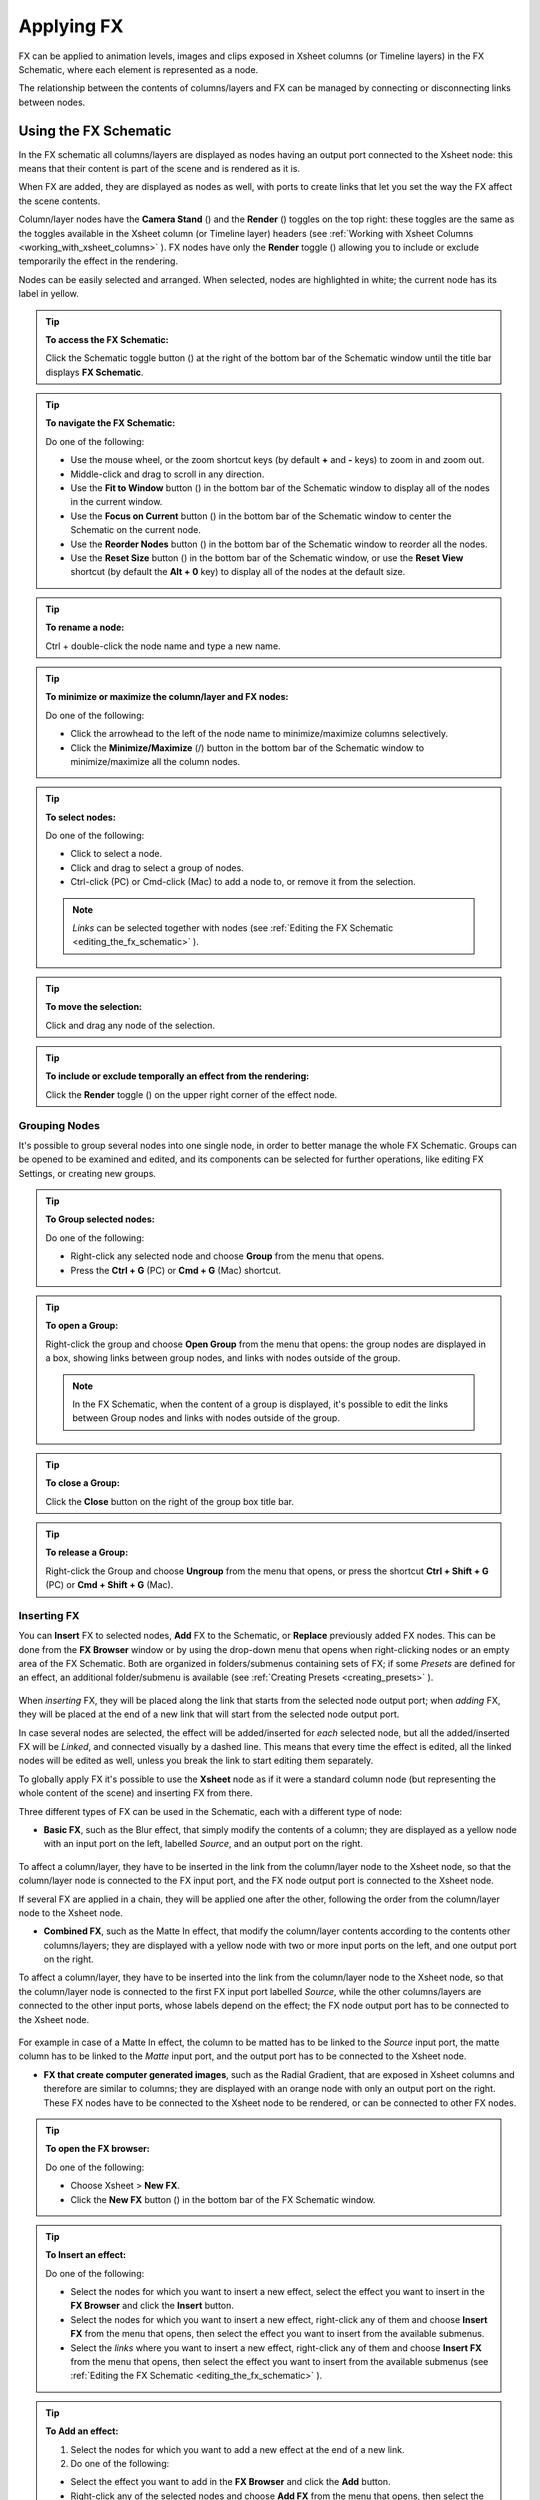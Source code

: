 .. _applying_special_fx:

Applying FX
===========
FX can be applied to animation levels, images and clips exposed in Xsheet columns (or Timeline layers) in the FX Schematic, where each element is represented as a node.

The relationship between the contents of columns/layers and FX can be managed by connecting or disconnecting links between nodes.

|dwanko_before_fx| |dwanko_after_fx| 


.. _using_the_fx_schematic:

Using the FX Schematic
----------------------
In the FX schematic all columns/layers are displayed as nodes having an output port connected to the Xsheet node: this means that their content is part of the scene and is rendered as it is.

When FX are added, they are displayed as nodes as well, with ports to create links that let you set the way the FX affect the scene contents. 

Column/layer nodes have the **Camera Stand** (|camera_stand|) and the **Render** (|preview|) toggles on the top right: these toggles are the same as the toggles available in the Xsheet column (or Timeline layer) headers (see :ref:`Working with Xsheet Columns <working_with_xsheet_columns>`  ). FX nodes have only the **Render** toggle (|preview|) allowing you to include or exclude temporarily the effect in the rendering.

Nodes can be easily selected and arranged. When selected, nodes are highlighted in white; the current node has its label in yellow.

.. tip:: **To access the FX Schematic:**

    Click the Schematic toggle button (|schematic|) at the right of the bottom bar of the Schematic window until the title bar displays **FX Schematic**.

.. tip:: **To navigate the FX Schematic:**

    Do one of the following:

    - Use the mouse wheel, or the zoom shortcut keys (by default **+** and **-** keys) to zoom in and zoom out.

    - Middle-click and drag to scroll in any direction.

    - Use the **Fit to Window** button (|fit_to_window|) in the bottom bar of the Schematic window to display all of the nodes in the current window.

    - Use the **Focus on Current** button (|focus_on_current|) in the bottom bar of the Schematic window to center the Schematic on the current node.

    - Use the **Reorder Nodes** button (|reorder_nodes|) in the bottom bar of the Schematic window to reorder all the nodes.

    - Use the **Reset Size** button (|reset|) in the bottom bar of the Schematic window, or use the **Reset View** shortcut (by default the **Alt + 0** key) to display all of the nodes at the default size.

.. tip:: **To rename a node:**

    Ctrl + double-click the node name and type a new name.

.. tip:: **To minimize or maximize the column/layer and FX nodes:**

    Do one of the following: 

    - Click the arrowhead to the left of the node name to minimize/maximize columns selectively.

    - Click the **Minimize/Maximize** (|minimize|/|maximize|) button in the bottom bar of the Schematic window to minimize/maximize all the column nodes.

.. tip:: **To select nodes:**

    Do one of the following:

    - Click to select a node.

    - Click and drag to select a group of nodes.

    - Ctrl-click (PC) or Cmd-click (Mac) to add a node to, or remove it from the selection.

    .. note:: *Links* can be selected together with nodes (see  :ref:`Editing the FX Schematic <editing_the_fx_schematic>`  ).

.. tip:: **To move the selection:**

    Click and drag any node of the selection.

.. tip:: **To include or exclude temporally an effect from the rendering:**

    Click the **Render** toggle (|preview|) on the upper right corner of the effect node.


.. _grouping_nodes:

Grouping Nodes
''''''''''''''
It's possible to group several nodes into one single node, in order to better manage the whole FX Schematic. Groups can be opened to be examined and edited, and its components can be selected for further operations, like editing FX Settings, or creating new groups.

.. tip:: **To Group selected nodes:**

    Do one of the following:

    - Right-click any selected node and choose **Group** from the menu that opens.
    
    - Press the **Ctrl + G** (PC) or **Cmd + G** (Mac) shortcut.

.. tip:: **To open a Group:**

    Right-click the group and choose **Open Group** from the menu that opens: the group nodes are displayed in a box, showing links between group nodes, and links with nodes outside of the group. 

    .. note:: In the FX Schematic, when the content of a group is displayed, it's possible to edit the links between Group nodes and links with nodes outside of the group.

.. tip:: **To close a Group:**

    Click the **Close** button on the right of the group box title bar. 

.. tip:: **To release a Group:**

    Right-click the Group and choose **Ungroup** from the menu that opens, or press the shortcut **Ctrl + Shift + G** (PC) or **Cmd + Shift + G** (Mac).


.. _inserting_special_fx:

Inserting FX
''''''''''''
You can **Insert** FX to selected nodes, **Add** FX to the Schematic, or **Replace** previously added FX nodes. This can be done from the **FX Browser** window or by using the drop-down menu that opens when right-clicking nodes or an empty area of the FX Schematic. Both are organized in folders/submenus containing sets of FX; if some *Presets* are defined for an effect, an additional folder/submenu is available (see  :ref:`Creating Presets <creating_presets>`  ).

 |FX_Browser| 

When *inserting* FX, they will be placed along the link that starts from the selected node output port; when *adding* FX, they will be placed at the end of a new link that will start from the selected node output port.

In case several nodes are selected, the effect will be added/inserted for *each* selected node, but all the added/inserted FX will be *Linked*, and connected visually by a dashed line. This means that every time the effect is edited, all the linked nodes will be edited as well, unless you break the link to start editing them separately.

To globally apply FX it's possible to use the **Xsheet** node as if it were a standard column node (but representing the whole content of the scene) and inserting FX from there.

Three different types of FX can be used in the Schematic, each with a different type of node:

- **Basic FX**, such as the Blur effect, that simply modify the contents of a column; they are displayed as a yellow node with an input port on the left, labelled *Source*, and an output port on the right. 

 |Basic_FX_Example| 

To affect a column/layer, they have to be inserted in the link from the column/layer node to the Xsheet node, so that the column/layer node is connected to the FX input port, and the FX node output port is connected to the Xsheet node. 

If several FX are applied in a chain, they will be applied one after the other, following the order from the column/layer node to the Xsheet node.

- **Combined FX**, such as the Matte In effect, that modify the column/layer contents according to the contents other columns/layers; they are displayed with a yellow node with two or more input ports on the left, and one output port on the right. 

To affect a column/layer, they have to be inserted into the link from the column/layer node to the Xsheet node, so that the column/layer node is connected to the first FX input port labelled *Source*, while the other columns/layers are connected to the other input ports, whose labels depend on the effect; the FX node output port has to be connected to the Xsheet node. 

 |Combined_FX_Example| 

For example in case of a Matte In effect, the column to be matted has to be linked to the *Source* input port, the matte column has to be linked to the *Matte* input port, and the output port has to be connected to the Xsheet node.

- **FX that create computer generated images**, such as the Radial Gradient, that are exposed in Xsheet columns and therefore are similar to columns; they are displayed with an orange node with only an output port on the right. These FX nodes have to be connected to the Xsheet node to be rendered, or can be connected to other FX nodes.

 |Generated_FX_Example| 

.. tip:: **To open the FX browser:**

    Do one of the following:

    - Choose Xsheet > **New FX**.

    - Click the **New FX** button (|fx|) in the bottom bar of the FX Schematic window.

.. tip:: **To Insert an effect:**

    Do one of the following:

    - Select the nodes for which you want to insert a new effect, select the effect you want to insert in the **FX Browser** and click the **Insert** button.

    - Select the nodes for which you want to insert a new effect, right-click any of them and choose **Insert FX** from the menu that opens, then select the effect you want to insert from the available submenus. 

    - Select the *links* where you want to insert a new effect, right-click any of them and choose **Insert FX** from the menu that opens, then select the effect you want to insert from the available submenus (see  :ref:`Editing the FX Schematic <editing_the_fx_schematic>`  ). 

.. tip:: **To Add an effect:**

    1. Select the nodes for which you want to add a new effect at the end of a new link.

    2. Do one of the following:

    - Select the effect you want to add in the **FX Browser** and click the **Add** button.

    - Right-click any of the selected nodes and choose **Add FX** from the menu that opens, then select the effect you want to add from the available submenus. 

.. tip:: **To Replace an effect:**

    1. Select the FX nodes you want to replace with a new effect.

    2. Do one of the following:

    - Select the effect you want to add in the **FX Browser** and click the **Replace** button.

    - Right-click any of the selected nodes and choose **Replace FX** from the menu that opens, then select the new effect from the available submenus. 

.. tip:: **To Insert/Add effects globally:**

    1. Select the **Xsheet** node.

    2. Do one of the following:

    - Select the effect you want to insert/add in the **FX Browser** and click the **Insert** or **Add** buttons.

    - Right-click any of the selected nodes and choose **Insert FX** or **Add FX** from the menu that opens, then select the effect you want to a insert/add from the available submenus. 

.. tip:: **To rename a node:**

    **Ctrl + double-click** (PC) or **Cmd + double-click** (Mac) the node name and type a new name.


.. _editing_the_fx_schematic:

Editing the FX Schematic
''''''''''''''''''''''''
Links between nodes have to be considered like flows going to the right, from the column/layer nodes to the Output node, via the Xsheet node. If along the way there is one or several effects, the column content will be consequently processed before becoming part of the output. 

From the nodes output port several links can start at the same time, thus allowing, for example, a column/layer to be rendered as it is, and to be also used as a mask for another column/layer. It is also possible to determine permanently whether columns/layers will be rendered or not, by leaving or deleting the link to the Xsheet node.

By editing the links between nodes, or by creating new ones, you can control how column/layer nodes will interact with each other and with FX before being rendered. 

.. note:: In the FX that accept multiple input nodes it is possible to change the stacking order of the input nodes by clicking and dragging in the ports area.

FX nodes and links can be selected in order to be cut, copied, pasted or deleted. When selected, nodes and links are highlighted in white; the current node has its label in yellow; when at least one object is selected, the related links are displayed in blue.

When pasting a copied/cut selection, several options are available:

- Use **Paste** to paste the copied/cut selection into the FX Schematic

- Use **Paste Insert** to insert the pasted selection into the *selected links*.

- Use **Paste Add** to add the pasted selection from the *selected nodes* at the end of new links. 

- Use **Paste Replace** to replace *selected FX* nodes with the pasted selection.

.. note:: Links have to be selected together with nodes when copying/cutting a selection if you want to preserve the links among them when pasting.

.. tip:: **To create links between nodes:**

    Click and drag the output port of the node to the input port of the FX node.

.. tip:: **To select nodes and links:**

    Do one of the following:

    - Click to select a node or a link.

    - Click and drag to select a group of nodes and links.

    - Ctrl-click (PC) or Cmd-click (Mac) to add a node or a link to, or remove it from the selection.

.. tip:: **To delete links between nodes:**

    Select the links you want to delete and do one of the following:

    - Choose Edit > **Delete**.

    - Right-click any selected link and choose **Delete** from the menu that opens.

.. tip:: **To connect a node to the Xsheet node:**

    Do one of the following:

    - Click and drag the output port of the node to the input port of the **Xsheet** node. 

    - Right-click the node you want to connect to the Xsheet node, and choose **Connect to Xsheet** from the menu that opens.

.. tip:: **To disconnect a flow from the Xsheet node:**

    Do one of the following:

    - Delete the link from the node to the Xsheet node.

    - Right-click the node you want to disconnect from the Xsheet node, and choose **Disconnect from Xsheet** from the menu that opens.

.. tip:: **To insert an FX node into a link:**

    **Alt-click and drag** it onto the link.

.. tip:: **To extract an FX node from a link:**

    **Alt-click and drag** it away from the link.

.. tip:: **To edit an FX nodes selection:**

    Do one of the following:

    - Use the **Copy** command to keep the selection in memory for further operations.

    - Use the **Cut** command to eliminate the selection from the schematic and keep it in memory for further operations.

    - Use the **Paste** command to paste the selection kept in memory in the FX Schematic. 

    - Right-click a link and use the **Paste Insert** command to insert the selection kept in memory into the *selected link*. 

    - Right-click any node and use the **Paste Add** command to add the selection kept in memory from the *selected nodes* at the end of the new links. 

    - Right-click an FX node and use the **Paste Replace** command to replace the *selected FX* nodes with the selection kept in memory. 

    - Use the **Delete** command to delete the selection.

    .. note:: All these commands are available in the menu that opens when right-clicking nodes and links. 

.. tip:: **To create a linked effect:**

    1. Select the FX nodes you want to duplicate.

    2. Right-click any of the selected nodes and choose **Create Linked FX** from the menu that opens.

.. tip:: **To break linked effects:**

    1. Select the FX nodes you want to unlink.

    2. Right-click any of the selected nodes and choose **Unlink** from the menu that opens.


.. _using_multiple_output_nodes:

Using Multiple Output Nodes
'''''''''''''''''''''''''''
In the FX schematic by default the Xsheet node is connected to an Output node: this means that all the nodes connected to the Xsheet node will be rendered both in the preview and in the final rendering.

The scene rendering can be limited to a specific node of the schematic by creating additional Output nodes, connected to the node where you want to limit the rendering. 

When more than one Output node is defined, you can set which is the active one (the one that will be considered for previewing or rendering the scene); the active output node is displayed in *blue*, while the others in *grey*. 

.. tip:: **To limit the output to a specific node:**

    1. Select the node to which you want to limit the output.

    2. Do one of the following:

    - Click the **New Output** button (|output|) in the bottom bar of the schematic window.

    - Right-click the node and choose **New Output** from the menu that opens.

.. tip:: **To add an Output node:**

    Do one of the following:

    - Click the **New Output** button (|output|) in the bottom bar of the schematic window.

    - Right-click in the stage and choose **New Output** from the menu that opens.

.. tip:: **To connect a node to an Output node:**

    Click and drag the output port of the node to the input port of the Output node.

.. tip:: **To set the current Output node:**

    Right-click the Output you want to set as current and choose **Activate** from the menu that opens.

.. tip:: **To remove an Output node:**

    Do one of the following:

    - Select it and choose Edit > **Delete**.

    - Right-click it and choose **Delete** from the menu that opens.

    .. note:: The last Output node remaining cannot be removed from the Schematic.


.. _editing_fx_settings:

Editing FX Settings
-------------------
FX parameters and their animation can be controlled in the FX Settings window. According to the selected effect, it displays a different layout of sliders, check boxes, text fields, etc. At the bottom of the window a preview area is available to check the result of the applied effect: you can activate it or deactivate it, navigate its content, set its size, its background color, and limit it to the camera shot.

Parameters can be animated by setting key values at specific frames. A **Set Key** button (|key|) is available in the bottom bar of the window to set key values for *all* of the parameters. For all of the parameters that can be animated there is also a specific set key button (a small square located on the far right of each parameter), in order to set key values for each parameter independently. 

The **Set Key** button (|key|) may have the following colors:

    - It is **grey** when no key values for any parameter is defined at the current frame.

    - It is **blue-striped** when key values are defined at least for one parameter.

    - It is **blue** when key values are defined for all the parameters.

The parameter specific set key button may have the following colors:

    - It is **grey** if no key value is defined for the parameter at the current frame.

    - It is **black** when a key value is defined for the parameter at the current frame.

    - It is **outlined in black** if the parameter is animated but no key value is defined at the current frame.

    - It is **outlined in red** if you changed the parameter value and the current frame does not have a key for the parameter.

Frames and key values can be navigated by using the related buttons in the bottom bar of the window. The **Next Key** (|next_key|) and **Previous Key** buttons (|prevkey|) are available only if more than one key value is defined.  

|FX_Settings_Example| 

If no key values are defined, parameters you set will be used throughout the scene.

.. tip:: **To open the FX Settings window:**

    Do one of the following:

    - Right-click the effect node, and choose Edit FX from the menu that opens.

    - Double-click the effect node.

.. tip:: **To define values for the effect:**

    Use the available sliders, check boxes, text fields, etc., to configure the effect the way you prefer.

.. tip:: **To set the current frame:**

    Do one of the following:

    - Type the frame number or use the Next and Previous Frame buttons available in the bottom bar of the window.

    - Move the current frame cursor in the Xsheet or in the function editor.

    - Use the frame bar or the playback buttons in the bottom bar of the viewer.

.. tip:: **To set key values for all the effect parameters at the current frame:**

    1. Do one of the following:

    - If the current frame is not a key, click the Set Key button (|key|) in the bottom bar of the window: it turns from grey to blue and current values become key values for all the parameters at the current frame. 

    - If the current frame is a key for some parameters only, click the Set Key button (|key|): it turns from blue striped to blue and current values become key values for all the parameters at the current frame. 

    2. Define the values for the parameters.

.. tip:: **To set key values for a specific parameter at the current frame:**

    1. If the current frame does not have a key for the parameter, click the squared set key button on the far right of the parameter: it turns from grey to black, and the current value becomes a key value for the parameter at the current frame.

    2. Define the value for the parameter.

.. note:: If the current frame is not a key for the parameter, the squared set key button on the far right of the parameter turns red. Click it to set the key.

.. tip:: **To remove all key values for the effect parameters at the current frame:**

    Do one of the following:

    - If the key values are set for all the parameters, click the Set Key button (|key|) in the bottom bar of the window: it turns from blue to grey.

    - If the key values are set for some parameters only, click twice the Set Key button (|key|) in the bottom bar of the window: with the first click it turns from blue-striped to blue as you set keys for all the parameters; with the second click, it turns from blue to grey.

.. tip:: **To remove a key value for a specific parameter at the current frame:**

    Click the squared set key button on the far right of the parameter: it turns from black to grey.

.. tip:: **To navigate frames where key values are defined:**

    Use the Next (|next_key|) and Previous Key buttons (|prevkey|) available at the side of the Set Key button.

.. tip:: **To activate/deactivate the preview area:**

    Do any of the following:

    - Click the Camera Preview button ( |Toonz71_408|) in the bottom bar of the FX settings window to limit the preview to the camera shot.



    - Click the Preview button (|preview|) in the bottom bar of the FX settings window to preview the results regardless of the camera shot.

.. tip:: **To resize the preview area:**

    Do any of the following:

    - Click and drag the horizontal separator. 

    - Click and drag the separator toward the window border to hide the preview area.

    - Click and drag the separator collapsed to the window border toward the window center to display again the preview area.

.. note:: The A/R of the preview area depends on the A/R of the current camera

.. tip:: **To change the background color of the preview area:**

    Use the buttons in the bottom bar of the FX settings window to choose a white (|preview_white|), black (|preview_black|) or transparent (|preview_checkbox|) background.



.. tip:: **To navigate the preview area:**

    Do one of the following:

    - Use the mouse wheel, or the zoom shortcut keys (by default + and - keys) to zoom in and zoom out.

    - Middle-click and drag to scroll in any direction.

    - Use the reset view shortcut (by default the 0 key) to display preview at its actual size.


.. _using_fx_gadgets:

Using FX Gadgets
''''''''''''''''
Some FX parameters related to positions or dimensions have some gadgets available in the viewer in order to be set by using the camera box and the scene elements as a reference. For example the radial gradient effect has two circular gadgets that can be edited to set the inner size and the outer size of the gradient.

As soon as an effect node is selected in the schematic, the Animate tool becomes the current tool and the related effect gadgets, if available, are visualized. The Animate tool settings will refer to the column the effect is applied to, but in case the effect creates a computer generated image (e.g. a radial gradient or a light spot) the settings will refer to the effect column itself (see  :ref:`Animating Objects <animating_objects>`  ).

.. tip:: **To visualize FX gadgets in the viewer:**

    Select the effect node in the FX schematic.

.. tip:: **To edit FX gadgets:**

    Click and drag the FX gadgets visible in the viewer. As you roll over the gadget and the related handles, the cursor changes shape to indicate you are editing FX gadgets. 

.. note:: Some gadgets have a handle for reference; however any point along the gadget shape can be clicked and dragged.


.. _defining_colors_and_color_spectrums:

Defining Colors and Color Spectrums
'''''''''''''''''''''''''''''''''''
Some special FX may require the definition of a color, or a color spectrum.

Colors can be defined by editing the related Red, Green, Blue and Alpha values, or by using the Style Editor. 

 |Defining_Colors_Example| 

Color spectrums, i.e. a series of colors defining a continuous gradient, can be defined by adding any color you need, and editing each color separately. The color in the spectrum can be moved to set the distance between two colors and the related gradient.

.. tip:: **To define a color:**

    Do one of the following:

    - Set the Red, Green, Blue and Alpha values.

    - Click the color thumbnail and use the Style Editor to edit it (see  :ref:`Plain Colors <plain_colors>`  ).

.. tip:: **To define a color of the spectrum:**

    Select the arrow below the spectrum identifying the color, and edit the related color.

.. tip:: **To add a color to the spectrum:**

    Click the spectrum where you want to add the new color.

.. tip:: **To move a color in the spectrum:**

    Click and drag the arrow identifying the color to a new position.

.. tip:: **To remove a color from the spectrum:**

    Click and drag down the arrow identifying the color.


.. _creating_presets:

Creating Presets
----------------
A particular configuration and animation of FX parameters can be saved as a preset to be available later on both in the FX Browser and drop-down menus that open when right-clicking nodes or in the schematic area.

When a preset for a particular effect is saved, in the FX Browser the effect icon turns into a folder containing the saved preset, with the folder icon still selectable to insert the effect with its default values; in the drop-down menus the effect has an additional drop down menu where the first item can be selected to insert the effect with its default values.

 |Creating_Presets_Example| 

Presets are saved in the projectroot, in the ``fxs\preset`` folder. This allows the presets to be available on all the computers sharing the same Projectroot (see  :ref:`Setting the Projectroot <setting_the_projectroot>`  ).

Once a preset is applied there is no link between the saved preset and the applied preset: the applied preset can be edited without affecting the saved one.

.. note:: When you save a preset with a name already used, a confirmation dialog will open, asking you whether you want to overwrite the previously saved preset.

.. tip:: **To save a preset:**

    1. Right-click the effect node you want to save as a preset and choose Save As Preset from the menu that opens.

    2. Assign a name to the preset and click the Save button.

.. tip:: **To retrieve a saved preset:**

    Do any of the following:

    - Open the FX Browser and open the folder related to the effect for which you saved the preset.

    - In the right-click menus Insert FX, Add FX and Replace FX, choose the sub-menu related to the effect for which you saved the preset.

.. tip:: **To remove a preset from the FX browser:**

    Right-click the preset in the FX browser and choose Remove Preset from the menu that opens. 


.. _creating_macro_fx:

Creating Macro FX
-----------------
Special FX can be combined to create a macro effect that can be saved and retrieved when needed.

When a macro effect is defined, you can edit its settings either in the standard way with the FX settings window that contains a page for each effect combined to define the macro, or by opening it and editing one effect at a time.

A macro effect can be opened also to check how the FX nodes are connected, and can be exploded to dissolve it and put its FX nodes back in the schematic.

When saved, the macro effect will be available in the FX browser and in the drop-down menus that open when right-clicking nodes or in the schematic area, inside the Macro folder, at the bottom of the list.

.. tip:: **To create a macro effect:**

    1. Select the FX nodes you want to combine to create the macro effect.

    2. Right-click the selection and select Make Macro FX from the menu that opens.

.. tip:: **To open a macro effect:**

    Right-click the macro node and choose Open Macro FX from the menu that opens: the macro nodes are displayed in a box, with the right links to the rest of the schematic. 

.. note:: When the content of a macro is displayed it is not possible to edit the links between macro nodes, and links with nodes outside the macro.

.. tip:: **To close a macro effect:**

    Click the close button on the right of the macro box bar. 

.. tip:: **To release a macro effect:**

    Right-click the macro node and choose Explode Macro FX from the menu that opens.

.. tip:: **To edit a macro effect:**

    Do one of the following:

    - Right-click the macro node and choose Edit FX from the menu that opens.

    - Right-click the macro node and choose Open Macro FX from the menu that opens, then edit the macro FX nodes.

.. tip:: **To save a macro effect:**

    1. Right click the macro effect node you want to save and choose Save As Preset from the menu that opens.

    2. Assign a name to the macro effect and click the Save button.

.. tip:: **To remove a macro effect from the FX browser:**

    Right-click the macro effect in the FX browser and choose Remove Macro FX from the menu that opens. 





.. _special_fx_list:

Special FX List
---------------


.. _background:

Background
''''''''''

.. _checkerboard:

Checkerboard
~~~~~~~~~~~~
 |Checkerboard| 

Creates in the selected column a layer with a checkerboard defined by two Colors, and a grid Size. 

.. note:: The grid size can also be set by using a square gadget with a handle in the viewer (see  :ref:`Using FX Gadgets <using_fx_gadgets>`  ).

.. _color_card:

Color Card
~~~~~~~~~~
 |Color_Card| 

Creates in the selected column a layer of the set Color. It can be used, for example, as a background color or to create a colorize effect by applying it combined with a multiply effect.

.. _kaleido:

Kaleido
~~~~~~~
 |Kaleido| 

Repeats the Source generating a kaleidoscopic effect.

The center of the effect can be defined interactively, moving the small red cross widget in the preview area, or writing the desired values in the X and Y text fields.

The angle of reflection, and the number of iterations can be set in the appropriate input text fields (Angle and Count).

.. _tile:

Tile
~~~~
 |Tile| 

Repeats the Source content in order to define a larger image: the Tile mode forms a pattern that completely fills the camera shot, the Tile Horizontally repeats the source content horizontally; the Tile Vertically repeats the source content vertically.

The Mirror Horizontally and Mirror Vertically options repeat the tiles by flipping them respectively in the horizontal and vertical directions; If both the options are activated, tiles will be mirrored in both directions.

The Margin value sets the size of a margin around each tile, with positive values adding some space around the tiles, and negative values collapsing them.


.. _blur:

Blur
''''

Blur
~~~~
 |Blur| 

Softens the Source content, creating an out of focus effect, according to a specific Intensity.

.. _directional_blur:

Directional Blur
~~~~~~~~~~~~~~~~
 |Directional_Blur| 

Blurs the Source content according to a specific Intensity along a specific direction defined by the Angle. 

The Bidirectional option applies the blur also on the other side of the direction.

.. note:: The intensity and the angle can also be set by using an arrow gadget with a handle in the viewer (see  :ref:`Using FX Gadgets <using_fx_gadgets>`  ).

.. note:: The directional blur does not depend on the movement and the speed of the column to which it is applied. 

.. _local_blur:

Local Blur
~~~~~~~~~~
 |Local_Blur| 

Blurs the Source content according to the brightness value of the node content connected to the Reference input handle. The Intensity value amplifies uniformly the blur given by the Reference node content.

.. _motion_blur:

Motion Blur
~~~~~~~~~~~
Creates a motion-blur effect, according to the movement of the Source content in the previous and current frame. The movement has to be defined by an animated column, pegbar or table: the higher the speed, the more visible the effect.

If the movement is constant between consecutive frames, you can increase or decrease the Intensity to have a more or less visible effect. If there is no movement between the previous and the current frame, no motion blur will be visible even though you may have set a high Intensity.

.. note:: No result will be visible if the motion blur is applied to a column that always stands in the same position while the content is a level where the movement is drawn.

.. _radial_blur:

Radial Blur
~~~~~~~~~~~
 |Radial_Blur| 

Blurs along radial lines whose origin is the set Center, defined by horizontal (X) and vertical (Y) coordinates, starting from an unaffected inner area defined by the Radius. 

.. note:: The center and the radius can be also set by using a point and a circle gadget with a handle in the viewer (see  :ref:`Using FX Gadgets <using_fx_gadgets>`  ); the center can be set in the FX Settings preview as well.

.. _spin_blur:

Spin Blur
~~~~~~~~~
 |Spin_Blur| 

Blurs along concentric circular lines as if the Source content turns around the set Center, defined by horizontal (X) and vertical (Y) coordinates, starting from an unaffected inner area defined by the Radius.

.. note:: The center and the radius can be also set by using a point and a circle gadget with a handle in the viewer (see  :ref:`Using FX Gadgets <using_fx_gadgets>`  ); the center can be set in the FX Settings preview as well.


.. _distort:

Distort
'''''''

.. _free_distort:

Free Distort
~~~~~~~~~~~~
 |Free_Distort| 

Distorts the Source content according to the position of four points, defined by horizontal (X) and vertical (Y) coordinates. For each point you can set the actual position and its origin, to determine which feature of the image will be distorted to the new position. 

The Mode option menu lets you set the way the distortion is applied: Bilinear distorts the images according to the four points end positions, and Perspective forces the distortion to fit a perspective projection plane.

To better set the origin position for each point, you can use the Deactivate option that lets you see the image without distortion.

.. note:: The position of the four points and their origins can be also set by using arrow gadgets with handles at the ends in the viewer (see  :ref:`Using FX Gadgets <using_fx_gadgets>`  ) and in the FX Settings preview as well.

.. _linear_wave:

Linear Wave
~~~~~~~~~~~
 |Linear_Wave| 

Distorts the Source content creating a wave effect that uses an automatically generated displacement map image. The Quantity value sets the number of waves; the Period sets the distance between waves; the Cycle shifts distortion in the wave direction.

You can also add a Distortion Wave on the main linear waves: the Amplitude sets the intensity of the distortion; the Frequency sets the number of waves creating the distortion; the Phase shifts the distorting waves.

A rotation for the whole wave effect can be set by using the Angle value.

The amount of distortion is controlled by the Intensity value; the  of the distortion, by the Size of the displacement map grid; the sharpen option allows you to decrease the blur on the final result.

.. _perlin_noise:

Perlin Noise
~~~~~~~~~~~~
 |Perlin_Noise| 

Distorts the Source content by using a computer-generated displacement map image whose type can be chosen between Clouds and Marble/Wood.

The amount of distortion is controlled by the Intensity value; the , by the Size of the displacement map grid. The Horizontal and Vertical Offset, and the Evolution stage of the displacement map image can be controlled as well; by setting the variation of these values between two keys, you can set how much the displacement map moves and changes during the animation.

The Alpha option adds also a transparency displacement to fully-opaque images.

.. note:: The horizontal and vertical offset can also be set by using a point gadget in the viewer (see  :ref:`Using FX Gadgets <using_fx_gadgets>`  ).

.. _random_wave:

Random Wave
~~~~~~~~~~~
 |Random_Wave| 

Distorts the Source content creating a random wave effect that uses an automatically generated displacement map image. It can be used, for instance, to create a reflection on a water surface, or an underwater view. 

The stage of the displacement map image can be controlled by using the Evolution value; by setting the variation of this value between two keys, you set how much the displacement map image changes during the animation.

The position of the displacement map image can be shifted along the Horizontal and the Vertical axis. By setting the variation of this value between two keys, the distortion effect can be animated in any direction.

The amount of distortion is controlled by the Intensity value; the  of the distortion, by the Size of the displacement map grid; the sharpen option allows you to decrease the blur on the final result.

.. note:: The position along the horizontal and vertical axis can also be set by using a point gadget in the viewer (see  :ref:`Using FX Gadgets <using_fx_gadgets>`  ).

.. _ripple:

Ripple
~~~~~~
 |Ripple| 

Distorts the Source content creating a circular wave effect that uses an automatically generated displacement map image. The Quantity value sets the number of ripples; the Period value sets the distance between ripples; the Cycle shifts the ripple distortion, with increasing values expanding the ripples, and decreasing values collapsing them.

The Center of the circular waves can be set with a Horizontal and Vertical value; circular waves can be scaled in the Horizontal and Vertical directions, and rotated according to a set Angle. 

The amount of distortion is controlled by the Intensity value; the  of the distortion, by the Size of the displacement map grid; the sharpen option allows you to decrease the blur on the final result.

.. note:: The center and the period can be also set by using a point and a circle gadget with a handle in the viewer (see  :ref:`Using FX Gadgets <using_fx_gadgets>`  ); the center can be set in the FX Settings preview as well.

.. _warp:

Warp
~~~~
 |Warp| 

Distorts the Source content according to the brightness variation of the node content connected to the Warper input handle, that is used as a displacement map image affecting the Source content.

The amount of distortion is controlled by the Intensity value; the  of the warp, by the Size of the displacement map grid; the sharpen option allows you to decrease the blur on the final result.


.. _gradients:

Gradients
'''''''''

.. _diamond_gradient:

Diamond Gradient
~~~~~~~~~~~~~~~~
 |Diamond_Gradient| 

Creates in the selected column a gradient, that goes hyperbolically from the center to the four corners, defined by a color spectrum (see  :ref:`Defining Colors and Color Spectrums <defining_colors_and_color_spectrums>`  ) and a Size value.

.. note:: The size can also be set by using a circle gadget with a handle in the viewer (see  :ref:`Using FX Gadgets <using_fx_gadgets>`  ).

.. _four_points_gradient:

Four Points Gradient
~~~~~~~~~~~~~~~~~~~~
 |Four_Points_Gradient| 

Creates in the selected column a gradient defined by four Colors, defined by Red, Green, Blue and Alpha values, whose source Points can be placed where needed defining horizontal (X) and vertical (Y) coordinates.

.. note:: The source points can also be set by using point gadgets in the viewer (see  :ref:`Using FX Gadgets <using_fx_gadgets>`  ) and in the FX Settings preview as well.

.. _linear_gradient:

Linear Gradient
~~~~~~~~~~~~~~~
 |Linear_Gradient| 

Creates in the selected column a gradual blend between two Colors defined by Red, Green, Blue and Alpha values. The Size controls the area of the gradient between the two colors.

You can also add a Distortion Wave on the linear gradient: the Amplitude sets the intensity of the distortion; the Frequency sets the number of waves creating the distortion; the Phase shifts the distorting waves.

.. note:: The size can also be set by using a gadget with two handles at the ends in the viewer (see  :ref:`Using FX Gadgets <using_fx_gadgets>`  ).

.. _multi_linear_gradient:

Multi Linear Gradient
~~~~~~~~~~~~~~~~~~~~~
 |Multi_Linear_Gradient| 

Creates in the selected column a multi linear gradient defined by a color spectrum (see  :ref:`Defining Colors and Color Spectrums <defining_colors_and_color_spectrums>`  ). The Period value sets the size of a spectrum gradient; the Quantity is the number of times the spectrum is repeated; the Phase shifts the gradient colors.

You can also add a Wave distortion on the multi linear gradient: the Amplitude sets the intensity of the distortion; the Frequency sets the number of waves creating the distortion; the Phase shifts the distorting waves.

.. note:: The period can also be set by using a gadget with two handles at the ends in the viewer (see  :ref:`Using FX Gadgets <using_fx_gadgets>`  )

.. _multi_radial_gradient:

Multi Radial Gradient
~~~~~~~~~~~~~~~~~~~~~
 |Multi_Radial_Gradient| 

Creates in the selected column a multi radial gradient defined by a color spectrum (see  :ref:`Defining Colors and Color Spectrums <defining_colors_and_color_spectrums>`  ). The Period value sets the size of a spectrum gradient; the Quantity is the number of times the spectrum is repeated; the Phase shifts the gradient colors.

.. note:: The period can be also set by using a circle gadget with a handle in the viewer (see  :ref:`Using FX Gadgets <using_fx_gadgets>`  ).

.. _radial_gradient:

Radial Gradient
~~~~~~~~~~~~~~~
 |Radial_Gradient| 

Creates in the selected column a gradual blend between two colors, defined by Red, Green, Blue and Alpha values, shading them in a circular pattern. The Inner Size controls the area where the gradient between the two colors begins; the Outer Size where it ends.

.. note:: The inner and outer sizes can be also set by using circle gadgets with a handle in the viewer (see  :ref:`Using FX Gadgets <using_fx_gadgets>`  ).

.. _spiral:

Spiral
~~~~~~
 |Spiral| 

Creates in the selected column a spiral pattern gradient defined by a color spectrum (see  :ref:`Defining Colors and Color Spectrums <defining_colors_and_color_spectrums>`  ). The Frequency sets the size and number of the spires; the Phase shifts the gradient colors.

.. _square_gradient:

Square Gradient
~~~~~~~~~~~~~~~
 |Square_Gradient| 

Creates in the selected column a square gradient, that goes linearly from the center to the four corners, defined by a color spectrum (see  :ref:`Defining Colors and Color Spectrums <defining_colors_and_color_spectrums>`  ) and a Size value.

.. note:: The size can also be set by using a rotated square gadget with handles in the viewer (see  :ref:`Using FX Gadgets <using_fx_gadgets>`  ).


.. _image_adjust:

Image Adjust
''''''''''''

Adjust Levels
~~~~~~~~~~~~~
 |Adjust_Levels| 

Adjusts the highlights and shadows of the Source content by remapping pixels intensity according to the Input and Output levels values for the RGB, Red, Green, Blue and Alpha channels; it also controls the Gamma value for each channel separately.

For each channel the Input values remaps pixel intensity whose value is equal or lower than the Minimum value, to 0, and those whose value is equal or higher than the Maximum value, to 255. This may be helpful to increase the contrast of an image.

For each channel the Output values remaps pixel intensity whose value is lower than the Minimum value, to the Minimum value, and those whose value is higher than the Maximum value, to the Maximum value. This may be helpful to decrease the contrast of an image.

.. _brightness_&_contrast:

Brightness & Contrast
~~~~~~~~~~~~~~~~~~~~~
 |Brightness_&_Contrast| 

Increases or decreases the brightness and contrast of the Source content. 

.. _despeckle:

Despeckle
~~~~~~~~~
 |Despeckle| 

Elimantes small imperfections (dirt, scratches, stains and similar) of the drawing. The size in pixels of the s that will be retouched can be defined in the Size input text field. The background of the images can be Transparent or White, the choise is available in the Detect On menu.

In the preview area is possible to check the results to avoid erasing s relevant for the drawing.

.. _channel_mixer:

Channel Mixer
~~~~~~~~~~~~~
 |Channel_Mixer| 

Swaps the channels of the Source content. For each channel you can set if it remains as it is, or if you want it to have another channel mixed. For example to leave the red channel as it is, Red to Red is 1, the other channels to Red are 0; by setting Green to Red to 0.5 adds half intensity of the green channel to the red one.

It can be used for example to create a black and white key for an image with the alpha channel, by setting all the values to 0 but the Alpha to Red, Green, Blue and Alpha to 1. 

.. _curves:

Curves
~~~~~~
 |Curves| 

Adjusts the tonal range of the Source content by remapping pixels intensity according to a tonal curve for the RGB, Red, Green, Blue and Alpha channels.

The horizontal axis of the graph represents the original brightness levels of the pixels (Input levels); the vertical axis represents the new brightness levels (Output levels).

The default diagonal line indicates that no pixels are mapped to new values, so all pixels have the same Input and Output values. 

It is possible to use many adjustment points to correct the curve: to add a point, click the curve; to change the curve, use the point direction handles; to delete a point, select it and use the delete shortcut (by default the Delete button).

The Linear option constrains the curve to a series of straight segments.

.. _gamma:

Gamma
~~~~~
 |Gamma| 

Changes the gamma value of the Source content.

.. _invert:

Invert
~~~~~~
 |Invert| 

Inverts the color values of the Source content, e.g. makes a positive black and white image negative, or a positive one from a scanned black and white negative. 

.. _multitone:

Multitone
~~~~~~~~~
 |Multitone| 

Applies to the Source content the colors defined by a color spectrum (see  :ref:`Defining Colors and Color Spectrums <defining_colors_and_color_spectrums>`  ) according to the image brightness. The original image is turned into black and white and the color on the far left of the spectrum will be use for black pixels, the color on the far right for white pixels, and in-between colors for in-between grey pixels. 

.. _rgba_cut:

RGBA Cut
~~~~~~~~
 |RGBA_Cut| 

Delimits the Minimum and the Maximum values of the Red, Green, Blue and Alpha components of the Source content. The maximum can be decreased from 255, the original value, to 0, when no red, green, blue or alpha component will be visible. The minimum can be increased from 0, the original value, to 255, when the red, green, blue components will be saturated, and alpha will be fully opaque.

.. _rgb_fade:

RGB Fade
~~~~~~~~
 |RGB_Fade| 

Fades the Source content toward a color defined by Red, Green and Blue values. The Intensity, expressed as a percentage, ranges from 0 (no fade) to 100 (fade to full color).

.. _rgba_scale:

RGBA Scale
~~~~~~~~~~
 |RGBA_Scale| 

Changes the percentage of the Red, Green, Blue and Alpha components of the Source content. At 0 there is no red, green, blue or alpha component; at 100 the components have their original value.

.. _hsv_scale:

HSV Scale
~~~~~~~~~
 |HSV_Scale| 

Shifts the Hue, Saturation and Value values of the Source content. Hue ranges from -180 to 180; Saturation and Value from -100 to 100. All the three settings preserve their original value at 0.

.. _sharpen:

Sharpen
~~~~~~~
 |Sharpen| 

Increases the sharpness of the Source content according to a specific Intensity.

.. _layer_blending:

Layer Blending
''''''''''''''
.. _add:

Add
~~~
 |Add| 

Adds the red, green and blue values of the Up node content to the Down one, pixel by pixel. 

If no Down node is defined, the adding operation is applied to all the images underlaying the Up node content according to the Xsheet layering order.

The Intensity value expresses the percentage of values used in the addition; a negative value defines a subtraction instead of an addition. 

.. _color_burn:

Color Burn
~~~~~~~~~~
 |Color_Burn| 

Darkens the pixel colors of the Down node content in order to reflect the color of the Up node content. The white in the Up node content does not affect the result.

If no Down node is defined, the color burning operation is applied to all the images underlaying the Up node content according to the Xsheet layering order.

.. _color_dodge:

Color Dodge
~~~~~~~~~~~
 |Color_Dodge| 

Brightens the pixel colors of the Down node content in order to reflect the color of the Up node content. The black in the up node content does not affect the result.

If no Down node is defined, the color dodging operation is applied to all the images underlaying the Up node content according to the Xsheet layering order.

.. _cross_dissolve:

Cross Dissolve
~~~~~~~~~~~~~~
 |Cross_Dissolve| 

Creates a cross-dissolve between the Up and Down node content. When the Intensity value is 0, only the Down node content is visible; when it is 100, only the Up one.

.. _darken:

Darken
~~~~~~
 |Darken| 

Compares the pixels color of the Up and Down node content and selects the darker one as the result color. The white in the Up node content does not affect the result; the black gives a black result.

If only one node is defined, the darkening operation is applied to all the images underlaying its content according to the Xsheet layering order.

.. _dissolve:

Dissolve
~~~~~~~~
 |Dissolve| 

Eliminates randomly pixels from the Source content according to the set Intensity. 

.. _lighten:

Lighten
~~~~~~~
 |Lighten| 

Compares the pixels color of the Up and Down node content and selects the lighter one as the result color. The black in the Up node content does not affect the result; the white gives a white result.

If only one node is defined, the lightening operation is applied to all the images underlaying the connected node according to the Xsheet layering order.

.. _local_transparency:

Local Transparency
~~~~~~~~~~~~~~~~~~
 |Local_Transparency| 

Applies a transparency to the Source content according to the brightness value of the node content connected to the Reference input port.

The Intensity value amplifies uniformly the transparency given by the Reference node content.

.. _multiply:

Multiply
~~~~~~~~
 |Multiply| 

Multiplies the red, green, blue and alpha values of the connected noded content. 

The Intensity value expresses the percentage of values used in the multiplication. By activating the Alpha option, also the alpha information is considered.

If only one node is defined, the multiplying operation is applied to all the images underlaying theupper node content according to the Xsheet layering order.

.. _over:

Over
~~~~
 |Over| 

Puts the connected nodes one over the other. Each time a node is connected a new port will be added, this way the overlap of columns can be defined regardless from the Xsheet columns order.The columns order is up to bottom, where the column connected on the upper port is over the other ones.This can be used when you need to combine several nodes in a single one, for example to mask several columns with the same mask.

.. _premultiply:

Premultiply
~~~~~~~~~~~
Premultiplies the alpha channel of the Source node content. 

Full-color images which have a meaningful alpha channel come in two types: premultiplied or not. A non-premultiplied image can be recognized when it is loaded in OpenToonz because its edge, where there is a complete transparence on one side and opacity on the other, is not smooth, but displays a solid halo. With the premultiply effect it is possible to transform the image alpha-channel so that it is correctly read by OpenToonz.

.. note:: Full-color images can also be premultiplied by using a Level Settings option, or processed permanently in the browser, so that there is no need to apply the effect in the schematic (see  :ref:`Editing Level Settings <editing_level_settings>`  and  :ref:`Using the File Browser <using_the_file_browser>`  ).

.. _screen:

Screen
~~~~~~
 |Screen| 

Combines by multiplying the inverse of the pixels color of the Up and Down node content, giving a result color that is lighter than both Up and Down node pixels, except when one of them equals 0. The black in the Up node content does not affect the result; the white gives a white result.

If no Down node is defined, the screening operation is applied to all the images underlaying the Up node content according to the Xsheet layering order.

.. _subtract:

Subtract
~~~~~~~~
 |Subtract| 

Subtracts the red, green and blue values of the Up node content from the Down one, pixel by pixel. By activating the Alpha option, also the alpha information is considered. 

If only one node is defined, the screening operation is applied to all the images underlaying connected node content according to the Xsheet layering order.

.. _transparency:

Transparency
~~~~~~~~~~~~
 |Transparency| 

Sets the transparency of the Source content. The Intensity, expressed as a percentage, ranges from 0, fully opaque, to 100, fully transparent.


.. _light:

Light
'''''

.. _backlit:

Backlit
~~~~~~~
 |Backlit| 

Creates a backlit effect, using the Light node content as a light source affecting the Source node content. The light node content can be also faded to a Color defined by Red, Green and Blue values, according to the set Intensity.

.. _body_highlight:

Body Highlight
~~~~~~~~~~~~~~
 |Body_Highlight| 

Creates a highlighted area for the Source node content, according to its alpha channel. You can set the Color of the highlight, as well as a Transparency and a Blur value to be applied.

The shifting of the highlighted area is defined by horizontal (X) and vertical (Y) Offset values, that can also be interactively set in the preview of the FX Settings window, where the offset center is displayed with a cross.

Enabling the Invert option the effected areas will be toggled.

The effect can be used to create a body shadow as well, by defining a black color for the highlight.

.. _cast_shadow:

Cast Shadow
~~~~~~~~~~~
 |Cast_Shadow| 

Turns the Source content into a shadow that can be distorted and faded to a color with a variable transparency and blur.

The distortion can be done like in the Free Distort effect (see  :ref:`Free Distort <free_distort>`  ). The fade Color can be defined by Red, Green and Blue values and an Intensity can be set. A different Blur and Transparency value can be set for the top and the bottom part of the Source content, in order to have a more realistic shadow.

.. _glow:

Glow
~~~~
 |Glow| 

Creates a glowing effect, using the Light node content as a light glowing on the node content connected to the Source input port. The Blur and Brightness of the glowing can be set; the Light node content can be also faded to a color defined by Red, Green and Blue values, according to the set Intensity.

If no Source node is defined, the glowing is applied to all the images underlaying the Light node content according to the Xsheet layering order.

.. _light_spot:

Light Spot
~~~~~~~~~~
 |Light_Spot| 

Creates in the selected column a light spot whose size and color can be set respectively with the Width and Height values, and the Reg, Green, Blue and Alpha values. The Softness sets the light diffusion in the area outside the spot.

.. note:: The width and height can be also set by using a box gadget with handles in the viewer (see  :ref:`Using FX Gadgets <using_fx_gadgets>`  ).

.. _raylit:

Raylit
~~~~~~
 |Raylit| 

Places a source of light behind the Source node content, casting rays of light outside or inside the image outline.

The light source position is defined by horizontal (X) and vertical (Y) coordinates. By changing the light source position you change the way rays are cast along the image outline; by changing the Distance value you can make the light source approach to or go away from the image.

Properties of the light can be set by defining the Intensity, the Color, that is set by Red, Green, Blue and Alpha values, the Decay, that is the decrease of the light intensity according to its distance from the image, and the Smoothness, that determines how sharp the rays are along the image outline.

The Invert option switches the casting of rays of light from the outside of the image to the inside.

.. note:: The center can be also set by using a point gadget in the viewer (see  :ref:`Using FX Gadgets <using_fx_gadgets>`  ) and in the FX Settings preview.

.. note:: The Source node content needs to have a significant alpha channel in order to have an effective result.

.. _color_raylit:

Color Raylit
~~~~~~~~~~~~
 |Color_Raylit| 

Places a source of light behind the Source node content, casting rays of light outside the image outline.

The light source position is defined by horizontal (X) and vertical (Y) coordinates. By changing the light source position you change the way rays are cast along the image outline; by changing the Distance value you can make the light source approach to or go away from the image.

The colours of the rays are calculated from the original drawing colours.

Properties of the light can be set by defining the Intensity, the Decay, that is the decrease of the light intensity according to its distance from the image, and the Smoothness, that determines how sharp the rays are along the image outline.

The Keep image check-box determines if the original drawing is rendered in the output or not.

.. _target_spot:

Target Spot
~~~~~~~~~~~
 |Target_Spot| 

Creates in the selected column a light spot whose size and color can be set respectively with the Width and Height values, and the Red, Green, Blue and Alpha values. The direction of the spot can be set by defining the Distance of the light from the table and the Angle between the light spot direction and the table. The Decay, that is the decrease of the light intensity according to the distance from table, can be controlled as well.


.. _matte:

Matte
'''''

.. _erode/dilate:

Erode/Dilate
~~~~~~~~~~~~
 |Erode_Dilate| 

Morphologically erodes or dilates the alpha channel of the connected node by the specified value, where positive values correspond to dilations and negative ones to erosion.

.. _hsv_key:

HSV Key
~~~~~~~
 |HSV_Key| 

The Type parameter specifies the filter shape to be applied, the square filter being faster than the circular. Key

Defines a chroma key for the Source content using the set Hue, Saturation and Value values. You can set the range for each value by using the related Range slider. The selection can be inverted using the Invert button.

.. _matte_in:

Matte In
~~~~~~~~
 |Matte_In| 

Makes the Source content visible only inside the opaque areas of the node content connected to the Matte input port.

.. _matte_out:

Matte Out
~~~~~~~~~
 |Matte_Out| 

Makes the source content visible only outside the opaque areas of the node content connected to the Matte input port.

.. _rgb_key:

RGB Key
~~~~~~~
 |RGB_Key| 

Defines a chroma key for the Source content using the set Red, Green and Blue values. You can set the range for each value by using the related Range slider. The selection can be inverted using the Invert button.

.. _visible_matte_in:

Visible Matte In
~~~~~~~~~~~~~~~~
 |Visible_Matte_In| 

Makes the Up node content visible only inside the opaque areas of the node content connected to the Down input port, keeping the Down node still visible.


.. _noise:

Noise
'''''

Noise
~~~~~
 |Noise| 

Adds a noise effect to the Source content according to the set Intensity. You can decide which noise component among Red, Green and Blue you want to activate, and if the result has to be in Black and White.

.. _salt_&_pepper_noise:

Salt & Pepper Noise
~~~~~~~~~~~~~~~~~~~
 |Salt_&_Pepper_Noise| 

Adds a black and white noise effect to the Source content according to the set Intensity. 


Render
''''''

.. _clouds:

Clouds
~~~~~~
 |Clouds| 

Creates in the selected column a fractal image whose type can be chosen between Clouds and Marble/Wood. The Size affect the grid used for generating the fractal image; a color spectrum defines the used colors (see  :ref:`Defining Colors and Color Spectrums <defining_colors_and_color_spectrums>`  ).

Increasing the Minimum value shifts the color spectrum to the right, and consequently more pixels will be colored as the color defined at the far left of the spectrum. Decreasing the Maximum value shifts the color spectrum to the left, and consequently more pixels will be colored as the color defined at the far right of the spectrum.

The Evolution stage of the fractal image can be controlled as well; by setting the variation of this value between two keys, you set how much the fractal image changes during the animation.

.. _particles:

Particles
~~~~~~~~~
See  :ref:`Using the Particles Effect <using_the_particles_effect>` .


.. _stylize:

Stylize
'''''''

.. _color_emboss:

Color Emboss
~~~~~~~~~~~~
 |Color_Emboss| 

Traces the edges of the Source content with a combination of highlights and shadows. You can set the Intensity of the effect, and the Distance and Direction of the light that create the emboss effect. The Radius sets the depth of the embossing.

By connecting a node to the Controller port, the Source content will be embossed according to the Controller node content.

.. _emboss:

Emboss
~~~~~~
 |Emboss| 

Turns the Source content to grey areas and traces its edges with a combination of highlights and shadows. You can set the Intensity of the effect, and the Distance and Direction of the light that create the emboss effect. The Radius sets the depth of the embossing.

.. _mosaic:

Mosaic
~~~~~~
 |Mosaic| 

Turns the Source content in a series of tiles according to the specified Size and Distance. The color and transparency of the tiles are sampled from the source content. 

A Background Color can be set, and will be visible around the tiles. The tile shape can be chosen between Square and Round.

.. _posterize:

Posterize
~~~~~~~~~
 |Posterize| 

Converts the Source content into a number of shades according to the set number of Levels. The shades depends on the brightness values of the source content and the levels are intended for each channel; for example, two levels produces six colors: two for the red, two for the green, and two for the blue.

.. _solarize:

Solarize
~~~~~~~~
 |Solarize| 

Blends a negative and a positive version of the Source content, as if exposing a photographic print briefly to light during development. You can set the Intensity of the effect and control the Peak Edge, that is the amount of positive and negative image that is used in the blend.


.. _toonz_level:

Toonz Level
'''''''''''
The Toonz Level special FX can be applied only to Toonz raster and vector levels (TLV and PLI files). They usually affect the drawings they are applied to according to style indexes. Style indexes can be retrieved in the palette after the # symbol in the style tooltip, or in the bottom right corner of the style in large thumbnails mode. 

Index numbers can be specified in the related text field. They have to be separated by a comma; to define a range of indexes, you can type the first and the last separated by a dash (e.g. 4-7 will refer to indexes 4, 5, 6 and 7). To select all indexes, type ``all`` ; to select no index, type ``none`` .

Toonz Level special FX have to be always applied first when a series of special FX are applied to an animation level, as they work only on Toonz raster or vector levels that have not been transformed by other effects. However two or more Toonz Level special FX can be applied to the same animation level.

.. _art_contour:

Art Contour
~~~~~~~~~~~
 |Art_Contour| 

Creates in the Source content a pattern, by repeating the Controller node content, along lines painted with styles whose indexes are specified in the Color Indexes text field. It can be used for example to create scattered brush, or hair and fur effects along drawing lines.

The Keep Color option assigns the color of the line to the applied pattern; while the Keep Contour option retains the drawing line that will be visible beneath the pattern.

The way the contents of the Controller node create the pattern depends on the Pattern settings. 

The Density sets the amount of pattern to be applied along the line. By setting the Density to 0, you can specify a Minimum and Maximum Distance between two subsequent images applied as pattern on the line.

The Size sets the Minimum and Maximum resizing percentage applied to the images used as the pattern; the value 100 is the original size of the images.

The Orientation sets the Minimum and Maximum rotation angle for the images used as the pattern, according to the line direction; the value 0 display the images perpendicular to the line direction. If the Absolute Orientation option is used, the orientation values do not depend on the direction of the lines: the value 0 is the original images orientation.

.. _calligraphic_line:

Calligraphic Line
~~~~~~~~~~~~~~~~~
 |Calligraphic_Line| 

Changes in the Source content the thickness of the drawing lines painted with styles whose indexes are specified in the Color Indexes text field. 

You can specify the Thickness increase and how it is applied, as a percentage, to the different line directions Horizontal, Vertical, Up Diagonal, Down Diagonal.

The Smoothness sets the smoothness of the passage between sections of the lines affected by the effect, and those not affected; while the Noise sets the regularity of the edge of the line.

.. _color_blending:

Color Blending
~~~~~~~~~~~~~~
 |Color_Blending| 

Blends in the Source content lines and areas painted with styles whose indexes are specified in the Color Indexes text field. It can be used for example to blend shadow and highlight areas with the plain colored area, or to create gradients of colors.

The Intensity sets how wide the blended area between the selected colors will be; while the Smoothness sets how smooth the dithering between blended colors is.

The No Blending over Other Colors option stops the blending as soon as a line, or an area, whose index is not included in the selection, is detected; if deactivated, the blending between selected colors continues under excluded lines and areas.

.. _external_palette:

External Palette
~~~~~~~~~~~~~~~~
 |External_Palette| 

Applies to the Source content the palette node connected to the Palette input port; if a column node is connected to the Palette input port, the palette related to its content will be considered. 

The original styles of the Toonz levels contained in the source node are replaced with those of the levels contained in the palette node according to their style indexes.

.. _outline:

Outline
~~~~~~~
 |Outline| 

Changes in the Source content the thickness of the drawing external outline. 

You can specify the Thickness increase and how it is applied, as a percentage, to the different line directions Horizontal, Vertical, Up Diagonal, Down Diagonal.

The Smoothness sets the smoothness of the passage between sections of the lines affected by the effect, and those not affected; while the Noise sets the regularity of the edge of the outline.

.. _palette_filter:

Palette Filter
~~~~~~~~~~~~~~
 |Palette_Filter| 

Filters the styles of the Source content palette according to the indexes specified in the Color Indexes text field.

The Apply To option menu lets you choose if you want to affect Lines & Area, only Lines or only Areas, even if painted with the same styles; the Action option menu lets you choose if you want to keep or remove the specified styles. 

.. _pinned_texture:

Pinned Texture
~~~~~~~~~~~~~~
 |Pinned_Texture| |Pinned_Texture_2| 

Distorts the Texture node content and applies it to the Source content areas that are painted with styles whose indexes are specified in the Color Indexes text field.

The distortion can be done like in the Free Distort effect (see  :ref:`Free Distort <free_distort>`  ) and the texture can be applied like in the Texture effect (see below).

.. _texture:

Texture
~~~~~~~
 |Texture| 

Applies the Texture node content to the Source content lines and areas that are painted with styles whose indexes are specified in the Color Indexes text field.

As the texture node content can be animated as you like, this effect allows you to generate animated texture as well.

The Action option menu lets you choose if you want to apply the texture to the specified styles (Keep) or to apply it to all styles except for the specified ones (Delete). 

The Mode option menu lets you set how the texture node content will be applied: Texture uses the texture to replace selected styles; Pattern preserves the original colors but varies them according to the texture brightness; Add, Subtract, Multiply, Lighten and Darken defines the way the texture is applied to the original colors (see  :ref:`Layer Blending <layer_blending>`  ). In case the Add, subtract or Multiply mode are selected, you can also set the Value of the effect.

.. note:: To repeat the texture image and tile it to create a larger texture, you can apply the Tile effect to the texture column before linking it to the Texture node (see  :ref:`Tile <tile>`  ).


.. _shaders:

Shaders
'''''''
OpenToonz enables support for special fxs rendered through hardware-accelereted pixelshaders. Shaders are simple programs compiled by a graphics processing unit that harness the massively parallel architecture of modern graphics devices to execute with extreme speed. OpenToonz's shader fxs are written in the OpenGL Shading Language (GLSL), and are located in PROJECTROOT/library/shaders. Refer to the readme.txt file there for further s on editing or creating new shader fxs.

.. _caustic:

Caustic
~~~~~~~
 |Caustic| 

Create in the selected column a simulation of the reflection of light on a water surface. Sets the color of the water defining the RGBA values of the Water Color parameter. 

The stage of the displacement map image can be controlled by using the Evolution value; by setting the variation of this value between two keys, you set how much the displacement map image changes during the animation.

.. _fireball:

Fireball
~~~~~~~~
 |Fireball| 

Create in the selected column a ball of flames erupting from a point.

A range of colors can be defined setting the RGBA values of color 1 and color 2. The stage of the displacement map image can be controlled by using the Evolution value; by setting the variation of this value between two keys, you set how much the displacement map image changes during the animation.

.. _glitter:

Glitter
~~~~~~~
 |Glitter| 

Adds cross-shaped light rays extending from the brightest part of an image.

Use Threshold to specify the cut-out on the input image's brightest part. Higher values will make the fx add lights also to darker image parts, producing more lights. The Brightness specifies the brightness of added light rays; the Radius specify how much the light rays will extend from bright input pixels; the Angle specify the angle of light crosses. A value 0 means that produced light crosses will be axis-aligned. Halo is the amount of light disperion orthogonal to the direction of light rays. Higher values will produce broader rays.

.. _star_sky:

Star Sky
~~~~~~~~
 |Star_Sky| 

Creates, in the selected column, a simple star field with variable brightness with overlayed clouds. Sets the color of the overlayed clouds defining the RGBA values of the Cloud Color parameter. 

The stage of the stars displacement can be controlled by using the Evolution value; by setting the variation of this value between two keys, you set how much the displacement map image changes during the animation.

Use the Brightness parameters to define the brightness of the stars.

.. _sun_flare:

Sun Flare
~~~~~~~~~
 |Sun_Flare| 

Creates, in the selected column, rays of colored light extending from a radial gradient at the center. Sets the color of the sun rays defining the RGBA values of the Cloud Color parameter. The number of rays is defined by the Rays parameter while their brightness is set by the Intensity one. The angle parameter sets the direction of the rays and the Bias parameter define the size of the rays. Use the Sharpness parameter to make the rays sharper or smoother.

.. _wavy:

Wavy
~~~~
 |Wavy| 

Creates a simple gradient with a colored 'wavy' pattern in the selected column.The waves colors are definied by setting the RGBA value of the Color and Color 2 parameters. The stage of the displacement map image can be controlled by using the Evolution value; by setting the variation of this value between two keys, you set how much the displacement map image changes during the animation.

.. _gpu_radial_blur:

GPU Radial Blur
~~~~~~~~~~~~~~~
 |GPU_Radial_Blur| 

Blurs along radial lines whose origin is the set Center, defined by horizontal (X) and vertical (Y) coordinates, starting from an unaffected inner area defined by the Safe Radius. The Blur Factor parameter sets the amount of blur.

.. _gpu_spin_blur:

GPU Spin Blur
~~~~~~~~~~~~~
 |GPU_Spin_Blur| 

Blurs along concentric circular lines as if the Source content turns around the set Center, defined by horizontal (X) and vertical (Y) coordinates, starting from an unaffected inner area defined by the Safe Radius. The Blur parameter sets the amount of blur.




.. |FX_Browser| image:: /_static/sfx/Inserting_Special_FX/FX_Browser.png
.. |Basic_FX_Example| image:: /_static/sfx/Inserting_Special_FX/Basic_FX_Example.png
.. |Combined_FX_Example| image:: /_static/sfx/Inserting_Special_FX/Combined_FX_Example.png
.. |Generated_FX_Example| image:: /_static/sfx/Inserting_Special_FX/Generated_FX_Example.png
.. |FX_Settings_Example| image:: /_static/sfx/Editing_FX_Settings/FX_Settings_Example.png
.. |Toonz71_408| image:: /_static/Toonz71/Toonz71_408.gif
.. |Defining_Colors_Example| image:: /_static/sfx/Defining_Colors_and_Color_Spectrums/Defining_Colors_Example.png
.. |Creating_Presets_Example| image:: /_static/sfx/Creating_Presets/Creating_Presets_Example.png
.. |Checkerboard| image:: /_static/sfx/Special_FX_List/Background/Checkerboard.png
.. |Color_Card| image:: /_static/sfx/Special_FX_List/Background/Color_Card.png
.. |Kaleido| image:: /_static/sfx/Special_FX_List/Background/Kaleido.png
.. |Tile| image:: /_static/sfx/Special_FX_List/Background/Tile.png
.. |Blur| image:: /_static/sfx/Special_FX_List/Blur/Blur.png
.. |Directional_Blur| image:: /_static/sfx/Special_FX_List/Blur/Directional_Blur.png
.. |Local_Blur| image:: /_static/sfx/Special_FX_List/Blur/Local_Blur.png
.. |Radial_Blur| image:: /_static/sfx/Special_FX_List/Blur/Radial_Blur.png
.. |Spin_Blur| image:: /_static/sfx/Special_FX_List/Blur/Spin_Blur.png
.. |Free_Distort| image:: /_static/sfx/Special_FX_List/Distort/Free_Distort.png
.. |Linear_Wave| image:: /_static/sfx/Special_FX_List/Distort/Linear_Wave.png
.. |Perlin_Noise| image:: /_static/sfx/Special_FX_List/Distort/Perlin_Noise.png
.. |Random_Wave| image:: /_static/sfx/Special_FX_List/Distort/Random_Wave.png
.. |Ripple| image:: /_static/sfx/Special_FX_List/Distort/Ripple.png
.. |Warp| image:: /_static/sfx/Special_FX_List/Distort/Warp.png
.. |Diamond_Gradient| image:: /_static/sfx/Special_FX_List/Gradients/Diamond_Gradient.png
.. |Four_Points_Gradient| image:: /_static/sfx/Special_FX_List/Gradients/Four_Points_Gradient.png
.. |Linear_Gradient| image:: /_static/sfx/Special_FX_List/Gradients/Linear_Gradient.png
.. |Multi_Linear_Gradient| image:: /_static/sfx/Special_FX_List/Gradients/Multi_Linear_Gradient.png
.. |Multi_Radial_Gradient| image:: /_static/sfx/Special_FX_List/Gradients/Multi_Radial_Gradient.png
.. |Radial_Gradient| image:: /_static/sfx/Special_FX_List/Gradients/Radial_Gradient.png
.. |Spiral| image:: /_static/sfx/Special_FX_List/Gradients/Spiral.png
.. |Square_Gradient| image:: /_static/sfx/Special_FX_List/Gradients/Square_Gradient.png
.. |Adjust_Levels| image:: /_static/sfx/Special_FX_List/Image_Adjust/Adjust_Levels.png
.. |Brightness_&_Contrast| image:: /_static/sfx/Special_FX_List/Image_Adjust/Brightness_&_Contrast.png
.. |Despeckle| image:: /_static/sfx/Special_FX_List/Image_Adjust/Despeckle.png
.. |Channel_Mixer| image:: /_static/sfx/Special_FX_List/Image_Adjust/Channel_Mixer.png
.. |Curves| image:: /_static/sfx/Special_FX_List/Image_Adjust/Curves.png
.. |Gamma| image:: /_static/sfx/Special_FX_List/Image_Adjust/Gamma.png
.. |Invert| image:: /_static/sfx/Special_FX_List/Image_Adjust/Invert.png
.. |Multitone| image:: /_static/sfx/Special_FX_List/Image_Adjust/Multitone.png
.. |RGBA_Cut| image:: /_static/sfx/Special_FX_List/Image_Adjust/RGBA_Cut.png
.. |RGB_Fade| image:: /_static/sfx/Special_FX_List/Image_Adjust/RGBA_Fade.png
.. |RGBA_Scale| image:: /_static/sfx/Special_FX_List/Image_Adjust/RGBA_Scale.png
.. |HSV_Scale| image:: /_static/sfx/Special_FX_List/Image_Adjust/HSV_Scale.png
.. |Sharpen| image:: /_static/sfx/Special_FX_List/Image_Adjust/Sharpen.png
.. |Add| image:: /_static/sfx/Special_FX_List/Layer_Blending/Add.png
.. |Color_Burn| image:: /_static/sfx/Special_FX_List/Layer_Blending/Color_Burn.png
.. |Color_Dodge| image:: /_static/sfx/Special_FX_List/Layer_Blending/Color_Dodge.png
.. |Cross_Dissolve| image:: /_static/sfx/Special_FX_List/Layer_Blending/Cross_Dissolve.png
.. |Darken| image:: /_static/sfx/Special_FX_List/Layer_Blending/Darken.png
.. |Dissolve| image:: /_static/sfx/Special_FX_List/Layer_Blending/Dissolve.png
.. |Lighten| image:: /_static/sfx/Special_FX_List/Layer_Blending/Lighten.png
.. |Local_Transparency| image:: /_static/sfx/Special_FX_List/Layer_Blending/Local_Transparency.png
.. |Multiply| image:: /_static/sfx/Special_FX_List/Layer_Blending/Multiply.png
.. |Over| image:: /_static/sfx/Special_FX_List/Layer_Blending/Over.png
.. |Screen| image:: /_static/sfx/Special_FX_List/Layer_Blending/Screen.png
.. |Subtract| image:: /_static/sfx/Special_FX_List/Layer_Blending/Subtract.png
.. |Transparency| image:: /_static/sfx/Special_FX_List/Layer_Blending/Transparency.png
.. |Backlit| image:: /_static/sfx/Special_FX_List/Light/Backlit.png
.. |Body_Highlight| image:: /_static/sfx/Special_FX_List/Light/Body_Highlight.png
.. |Cast_Shadow| image:: /_static/sfx/Special_FX_List/Light/Cast_Shadow.png
.. |Glow| image:: /_static/sfx/Special_FX_List/Light/Glow.png
.. |Light_Spot| image:: /_static/sfx/Special_FX_List/Light/Light_Spot.png
.. |Raylit| image:: /_static/sfx/Special_FX_List/Light/Raylit.png
.. |Color_Raylit| image:: /_static/sfx/Special_FX_List/Light/Color_Raylit.png
.. |Target_Spot| image:: /_static/sfx/Special_FX_List/Light/Target_Spot.png
.. |Erode_Dilate| image:: /_static/sfx/Special_FX_List/Matte/Erode_Dilate.png
.. |HSV_Key| image:: /_static/sfx/Special_FX_List/Matte/HSV_Key.png
.. |Matte_In| image:: /_static/sfx/Special_FX_List/Matte/Matte_In.png
.. |Matte_Out| image:: /_static/sfx/Special_FX_List/Matte/Matte_Out.png
.. |RGB_Key| image:: /_static/sfx/Special_FX_List/Matte/RGB_Key.png
.. |Visible_Matte_In| image:: /_static/sfx/Special_FX_List/Matte/Visible_Matte_In.png
.. |Noise| image:: /_static/sfx/Special_FX_List/Noise/Noise.png
.. |Salt_&_Pepper_Noise| image:: /_static/sfx/Special_FX_List/Noise/Salt_&_Pepper_Noise.png
.. |Clouds| image:: /_static/sfx/Special_FX_List/Render/Clouds.png
.. |Color_Emboss| image:: /_static/sfx/Special_FX_List/Stylize/Color_Emboss.png
.. |Emboss| image:: /_static/sfx/Special_FX_List/Stylize/Emboss.png
.. |Mosaic| image:: /_static/sfx/Special_FX_List/Stylize/Mosaic.png
.. |Posterize| image:: /_static/sfx/Special_FX_List/Stylize/Posterize.png
.. |Solarize| image:: /_static/sfx/Special_FX_List/Stylize/Solarize.png
.. |Art_Contour| image:: /_static/sfx/Special_FX_List/Toonz_Level/Art_Contour.png
.. |Calligraphic_Line| image:: /_static/sfx/Special_FX_List/Toonz_Level/Calligraphic_Line.png
.. |Color_Blending| image:: /_static/sfx/Special_FX_List/Toonz_Level/Color_Blending.png
.. |External_Palette| image:: /_static/sfx/Special_FX_List/Toonz_Level/External_Palette.png
.. |Outline| image:: /_static/sfx/Special_FX_List/Toonz_Level/Outline.png
.. |Palette_Filter| image:: /_static/sfx/Special_FX_List/Toonz_Level/Palette_Filter.png
.. |Pinned_Texture| image:: /_static/sfx/Special_FX_List/Toonz_Level/Pinned_Texture.png
	:width: 45%
.. |Pinned_Texture_2| image:: /_static/sfx/Special_FX_List/Toonz_Level/Pinned_Texture_2.png
	:width: 45%
.. |Texture| image:: /_static/sfx/Special_FX_List/Toonz_Level/Texture.png
.. |Caustic| image:: /_static/sfx/Special_FX_List/Shaders/Caustic.png
.. |Fireball| image:: /_static/sfx/Special_FX_List/Shaders/Fireball.png
.. |Glitter| image:: /_static/sfx/Special_FX_List/Shaders/Glitter.png
.. |Star_Sky| image:: /_static/sfx/Special_FX_List/Shaders/Star_Sky.png
.. |Sun_Flare| image:: /_static/sfx/Special_FX_List/Shaders/Sun_Flare.png
.. |Wavy| image:: /_static/sfx/Special_FX_List/Shaders/Wavy.png
.. |GPU_Radial_Blur| image:: /_static/sfx/Special_FX_List/Shaders/GPU_Radial_Blur.png
.. |GPU_Spin_Blur| image:: /_static/sfx/Special_FX_List/Shaders/GPU_Spin_Blur.png
.. |camera_stand| image:: /_static/sfx/camera_stand.png
.. |fit_to_window| image:: /_static/sfx/fit_to_window.png
.. |focus_on_current| image:: /_static/sfx/focus_on_current.png
.. |fx| image:: /_static/sfx/fx.png
.. |key| image:: /_static/sfx/key.png
.. |maximize| image:: /_static/sfx/maximize.png
.. |minimize| image:: /_static/sfx/minimize.png
.. |next_key| image:: /_static/sfx/next_key.png
.. |output| image:: /_static/sfx/output.png
.. |preview_black| image:: /_static/sfx/preview_black.png
.. |preview_checkbox| image:: /_static/sfx/preview_checkbox.png
.. |preview_white| image:: /_static/sfx/preview_white.png
.. |preview| image:: /_static/sfx/preview.png
.. |prevkey| image:: /_static/sfx/prevkey.png
.. |reorder_nodes| image:: /_static/sfx/reorder_nodes.png
.. |reset| image:: /_static/sfx/reset.png
.. |schematic| image:: /_static/sfx/schematic.png
.. |dwanko_before_fx| image:: /_static/sfx/dwanko_before_fx.png
	:width: 45%
.. |dwanko_after_fx| image:: /_static/sfx/dwanko_after_fx.png
	:width: 45%
